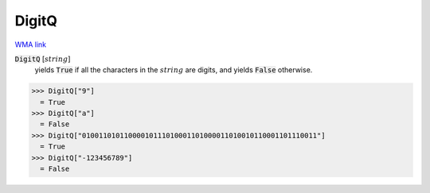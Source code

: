 DigitQ
======

`WMA link <https://reference.wolfram.com/language/ref/DigitQ.html>`_


:code:`DigitQ` [:math:`string`]
    yields :code:`True`  if all the characters in the :math:`string` are           digits, and yields :code:`False`  otherwise.





>>> DigitQ["9"]
  = True
>>> DigitQ["a"]
  = False
>>> DigitQ["01001101011000010111010001101000011010010110001101110011"]
  = True
>>> DigitQ["-123456789"]
  = False
